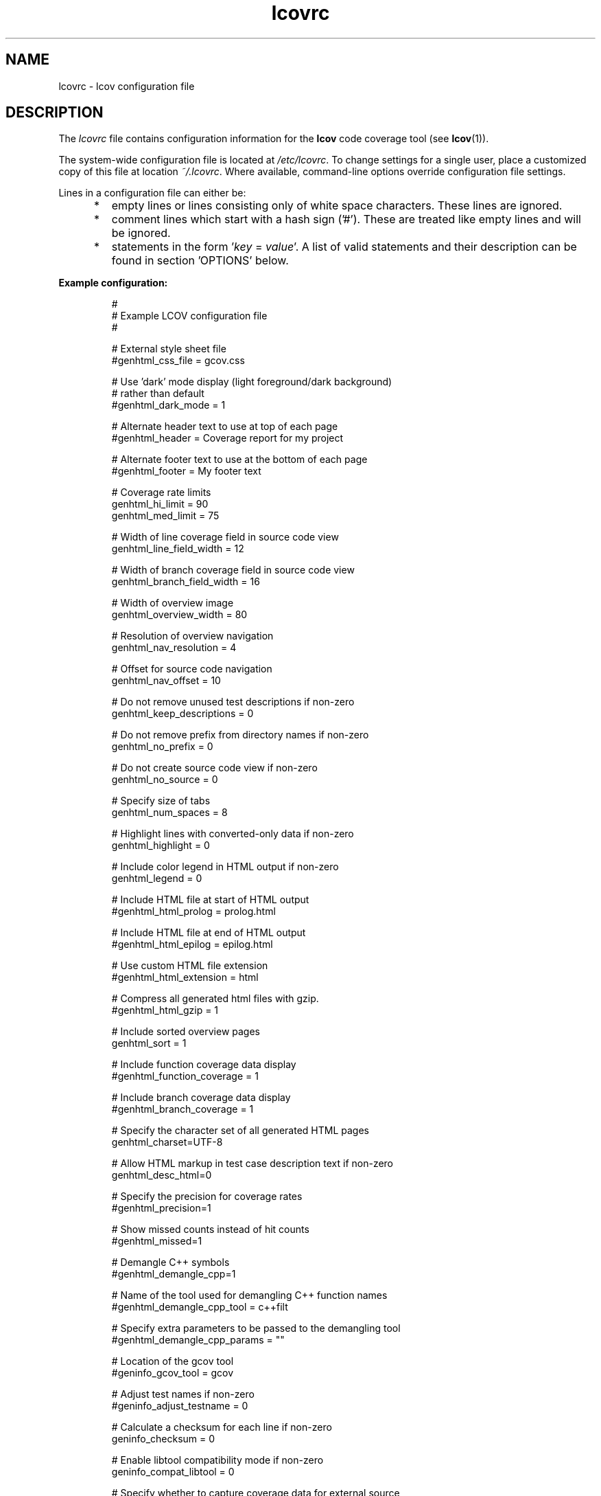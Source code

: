 .TH lcovrc 5 "LCOV 1.15" 2020\-08\-07 "User Manuals"

.SH NAME
lcovrc \- lcov configuration file

.SH DESCRIPTION
The
.I lcovrc
file contains configuration information for the
.B lcov
code coverage tool (see
.BR lcov (1)).
.br

The system\-wide configuration file is located at
.IR /etc/lcovrc .
To change settings for a single user, place a customized copy of this file at
location
.IR ~/.lcovrc .
Where available, command\-line options override configuration file settings.

Lines in a configuration file can either be:
.IP "     *"
empty lines or lines consisting only of white space characters. These lines are
ignored.
.IP "     *"
comment lines which start with a hash sign ('#'). These are treated like empty
lines and will be ignored.
.IP "     *"
statements in the form
.RI ' key " = " value '.
A list of valid statements and their description can be found in
section 'OPTIONS' below.
.PP

.B Example configuration:
.IP
#
.br
# Example LCOV configuration file
.br
#
.br

# External style sheet file
.br
#genhtml_css_file = gcov.css
.br

# Use 'dark' mode display (light foreground/dark background)
.br
# rather than default
.br
#genhtml_dark_mode = 1
.br

# Alternate header text to use at top of each page
.br
#genhtml_header = Coverage report for my project
.br

# Alternate footer text to use at the bottom of each page
.br
#genhtml_footer = My footer text
.br

# Coverage rate limits
.br
genhtml_hi_limit = 90
.br
genhtml_med_limit = 75
.br

# Width of line coverage field in source code view
.br
genhtml_line_field_width = 12
.br

# Width of branch coverage field in source code view
.br
genhtml_branch_field_width = 16
.br

# Width of overview image
.br
genhtml_overview_width = 80
.br

# Resolution of overview navigation
.br
genhtml_nav_resolution = 4
.br

# Offset for source code navigation
.br
genhtml_nav_offset = 10
.br

# Do not remove unused test descriptions if non\-zero
.br
genhtml_keep_descriptions = 0
.br

# Do not remove prefix from directory names if non\-zero
.br
genhtml_no_prefix = 0
.br

# Do not create source code view if non\-zero
.br
genhtml_no_source = 0
.br

# Specify size of tabs
.br
genhtml_num_spaces = 8
.br

# Highlight lines with converted\-only data if non\-zero
.br
genhtml_highlight = 0
.br

# Include color legend in HTML output if non\-zero
.br
genhtml_legend = 0
.br

# Include HTML file at start of HTML output
.br
#genhtml_html_prolog = prolog.html
.br

# Include HTML file at end of HTML output
.br
#genhtml_html_epilog = epilog.html
.br

# Use custom HTML file extension
.br
#genhtml_html_extension = html
.br

# Compress all generated html files with gzip.
.br
#genhtml_html_gzip = 1
.br

# Include sorted overview pages
.br
genhtml_sort = 1
.br

# Include function coverage data display
.br
#genhtml_function_coverage = 1
.br

# Include branch coverage data display
.br
#genhtml_branch_coverage = 1
.br

# Specify the character set of all generated HTML pages
.br
genhtml_charset=UTF\-8
.br

# Allow HTML markup in test case description text if non\-zero
.br
genhtml_desc_html=0
.br

# Specify the precision for coverage rates
.br
#genhtml_precision=1
.br

# Show missed counts instead of hit counts
.br
#genhtml_missed=1
.br

# Demangle C++ symbols
.br
#genhtml_demangle_cpp=1
.br

# Name of the tool used for demangling C++ function names
.br
#genhtml_demangle_cpp_tool = c++filt
.br

# Specify extra parameters to be passed to the demangling tool
.br
#genhtml_demangle_cpp_params = ""
.br

# Location of the gcov tool
.br
#geninfo_gcov_tool = gcov
.br

# Adjust test names if non\-zero
.br
#geninfo_adjust_testname = 0
.br

# Calculate a checksum for each line if non\-zero
.br
geninfo_checksum = 0
.br

# Enable libtool compatibility mode if non\-zero
.br
geninfo_compat_libtool = 0
.br

# Specify whether to capture coverage data for external source
.br
# files
.br
#geninfo_external = 1
.br

# Use gcov's --all-blocks option if non-zero
.br
#geninfo_gcov_all_blocks = 1
.br

# Specify compatiblity modes (same as \-\-compat option
.br
# of geninfo)
.br
#geninfo_compat = libtool=on, hammer=auto, split_crc=auto
.br

# Adjust path to source files by removing or changing path
.br
# components that match the specified pattern (Perl regular
.br
# expression format)
.br
#geninfo_adjust_src_path = /tmp/build => /usr/src

# Specify if geninfo should try to automatically determine
.br
# the base-directory when collecting coverage data.
.br
geninfo_auto_base = 1
.br

# Use gcov intermediate format? Valid values are 0, 1, auto
.br
geninfo_intermediate = auto
.br

# Directory containing gcov kernel files
.br
lcov_gcov_dir = /proc/gcov
.br

# Location for temporary directories
.br
lcov_tmp_dir = /tmp
.br

# Show full paths during list operation if non\-zero
.br
lcov_list_full_path = 0
.br

# Specify the maximum width for list output. This value is
.br
# ignored when lcov_list_full_path is non\-zero.
.br
lcov_list_width = 80
.br

# Specify the maximum percentage of file names which may be
.br
# truncated when choosing a directory prefix in list output.
.br
# This value is ignored when lcov_list_full_path is non\-zero.
.br
lcov_list_truncate_max = 20

# Specify if function coverage data should be collected and
.br
# processed.
.br
lcov_function_coverage = 1
.br

# Specify if branch coverage data should be collected and
.br
# processed.
.br
lcov_branch_coverage = 0
.br

# Ask LCOV to return non-zero exit code if line coverage is
.br
# below specified threshold percentage.
.br
lcov_fail_under_lines = 97.5
.br

# Specify JSON module to use, or choose best available if
.br
# set to auto
.br
lcov_json_module = auto
.br

.PP

.SH OPTIONS

.BR genhtml_css_file " ="
.I filename
.IP
Specify an external style sheet file. Use this option to modify the appearance of the HTML output as generated by
.BR genhtml .
During output generation, a copy of this file will be placed in the output
directory.
.br

This option corresponds to the \-\-css\-file command line option of
.BR genhtml .
.br

By default, a standard CSS file is generated.
.PP

.BR genhtml_header " ="
.I string
.IP
Specify header text to use at top of each HTML page.
.br

This option corresponds to the \-\-header\-title command line option of
.BR genhtml .
.br

Default is "LCOV - coverage report".
.PP

.BR genhtml_footer " ="
.I string
.IP
Specify footer text to use at bottom of each HTML page.
.br

This option corresponds to the \-\-footer command line option of
.BR genhtml .
.br

Default is LCOV tool version string.
.PP

.BR genhtml_dark_mode " ="
.IR  0 | 1
.IP
If non-zero, display using light text on dark background rather than dark text on light background.
.br

This option corresponds to the \-\-dark\-mode command line option of
.BR genhtml .
.br

By default, a 'light' palette is used.
.PP

.BR genhtml_hi_limit "  ="
.I hi_limit
.br
.BR genhtml_med_limit " ="
.I med_limit
.br
.IP
Specify coverage rate limits for classifying file entries. Use this option to
modify the coverage rates (in percent) for line, function and branch coverage at
which a result is classified as high, medium or low coverage. This
classification affects the color of the corresponding entries on the overview
pages of the HTML output:
.br

High:   hi_limit  <= rate <= 100        default color: green
.br
Medium: med_limit <= rate < hi_limit    default color: orange
.br
Low:    0         <= rate < med_limit   default color: red
.br

Defaults are 90 and 75 percent.
.PP

.BR genhtml_line_field_width " ="
.I number_of_characters
.IP
Specify the width (in characters) of the source code view column containing
line coverage information.
.br

Default is 12.
.PP

.BR genhtml_branch_field_width " ="
.I number_of_characters
.IP
Specify the width (in characters) of the source code view column containing
branch coverage information.
.br

Default is 16.
.PP

.BR genhtml_overview_width " ="
.I pixel_size
.IP
Specify the width (in pixel) of the overview image created when generating HTML
output using the \-\-frames option of
.BR genhtml .
.br

Default is 80.
.PP

.BR genhtml_nav_resolution " ="
.I lines
.IP
Specify the resolution of overview navigation when generating HTML output using
the \-\-frames option of
.BR genhtml .
This number specifies the maximum difference in lines between the position a
user selected from the overview and the position the source code window is
scrolled to.
.br

Default is 4.
.PP


.BR genhtml_nav_offset " ="
.I lines
.IP
Specify the overview navigation line offset as applied when generating HTML
output using the \-\-frames option of
.BR genhtml.
.br

Clicking a line in the overview image should show the source code view at
a position a bit further up, so that the requested line is not the first
line in the window.  This number specifies that offset.
.br

Default is 10.
.PP


.BR genhtml_keep_descriptions " ="
.IR 0 | 1
.IP
If non\-zero, keep unused test descriptions when generating HTML output using
.BR genhtml .
.br

This option corresponds to the \-\-keep\-descriptions option of
.BR genhtml .
.br

Default is 0.
.PP

.BR genhtml_no_prefix " ="
.IR 0 | 1
.IP
If non\-zero, do not try to find and remove a common prefix from directory names.
.br

This option corresponds to the \-\-no\-prefix option of
.BR genhtml .
.br

Default is 0.
.PP

.BR genhtml_no_source " ="
.IR 0 | 1
.IP
If non\-zero, do not create a source code view when generating HTML output using
.BR genhtml .
.br

This option corresponds to the \-\-no\-source option of
.BR genhtml .
.br

Default is 0.
.PP

.BR genhtml_num_spaces " ="
.I num
.IP
Specify the number of spaces to use as replacement for tab characters in the
HTML source code view as generated by
.BR genhtml .
.br

This option corresponds to the \-\-num\-spaces option of
.BR genthml .
.br

Default is 8.

.PP

.BR genhtml_highlight " ="
.IR 0 | 1
.IP
If non\-zero, highlight lines with converted\-only data in
HTML output as generated by
.BR genhtml .
.br

This option corresponds to the \-\-highlight option of
.BR genhtml .
.br

Default is 0.
.PP

.BR genhtml_legend " ="
.IR 0 | 1
.IP
If non\-zero, include a legend explaining the meaning of color coding in the HTML
output as generated by
.BR genhtml .
.br

This option corresponds to the \-\-legend option of
.BR genhtml .
.br

Default is 0.
.PP

.BR genhtml_html_prolog " ="
.I filename
.IP
If set, include the contents of the specified file at the beginning of HTML
output.

This option corresponds to the \-\-html\-prolog option of
.BR genhtml .
.br

Default is to use no extra prolog.
.PP

.BR genhtml_html_epilog " ="
.I filename
.IP
If set, include the contents of the specified file at the end of HTML output.

This option corresponds to the \-\-html\-epilog option of
.BR genhtml .
.br

Default is to use no extra epilog.
.PP

.BR genhtml_html_extension " ="
.I extension
.IP
If set, use the specified string as filename extension for generated HTML files.

This option corresponds to the \-\-html\-extension option of
.BR genhtml .
.br

Default extension is "html".
.PP

.BR genhtml_html_gzip " ="
.IR 0 | 1
.IP
If set, compress all html files using gzip.

This option corresponds to the \-\-html\-gzip option of
.BR genhtml .
.br

Default extension is 0.
.PP

.BR genhtml_sort " ="
.IR 0 | 1
.IP
If non\-zero, create overview pages sorted by coverage rates when generating
HTML output using
.BR genhtml .
.br

This option can be set to 0 by using the \-\-no\-sort option of
.BR genhtml .
.br

Default is 1.
.PP

.BR genhtml_function_coverage " ="
.IR 0 | 1
.IP
If non\-zero, include function coverage data when generating HTML output using
.BR genhtml .
.br

This option can be set to 0 by using the \-\-no\-function\-coverage option of
.BR genhtml .
.br

Default is 1.
.PP

.BR genhtml_branch_coverage " ="
.IR 0 | 1
.IP
If non\-zero, include branch coverage data when generating HTML output using
.BR genhtml .
.br

This option can be set to 0 by using the \-\-no\-branch\-coverage option of
.BR genhtml .
.br

Default is 1.
.PP

.BR genhtml_charset " ="
.I charset
.IP
Specify the character set of all generated HTML pages.
.br

Use this option if the source code contains characters which are not
part of the default character set. Note that this option is ignored
when a custom HTML prolog is specified (see also
.BR genhtml_html_prolog ).
.br

Default is UTF-8.
.PP

.BR genhtml_demangle_cpp " ="
.IR 0 | 1
.IP
If non-zero, demangle C++ function names in function overviews.

Set this option to one if you want to convert C++ internal function
names to human readable format for display on the HTML function overview
page.  This option requires that the c++filt tool is installed (see
.BR c++filt(1)
).
.br

This option corresponds to the \-\-demangle\-cpp command line option of
.BR genhtml .
.br

Default is 0.
.PP

.BR genhtml_demangle_cpp_tool " ="
.I path_to_c++filt
.IP
Specify the location of the demangle tool (see
.BR c++filt (1))
used to convert C++ internal function names to human readable format
for display on the HTML function overview page.
.br

Default is 'c++filt'.
.PP

.BR genhtml_demangle_cpp_params " ="
.I parameters
.IP
Specify extra parameters to be passed to the demangling tool

Use this option if your environment requires additional parameters such
as --no-strip-underscore for correctly demangling C++ internal function
names. See also
.BR c++filt (1)).
.br

Default is "".
.PP

.BR genhtml_desc_html " ="
.IR 0 | 1
.IP
If non-zero, test case descriptions may contain HTML markup.

Set this option to one if you want to embed HTML markup (for example to
include links) in test case descriptions. When set to zero, HTML markup
characters will be escaped to show up as plain text on the test case
description page.
.br

Default is 0.
.PP

.BR genhtml_precision " ="
.IR  1 | 2 | 3 | 4
.IP
Specify how many digits after the decimal-point should be used for
displaying coverage rates.
.br

Default is 1.
.PP
.BR genhtml_missed " ="
.IR  0 | 1
.IP
If non-zero, the count of missed lines, functions, or branches is shown
as negative numbers in overview pages.
.br

Default is 0.
.PP

.
.BR geninfo_gcov_tool " ="
.I path_to_gcov
.IP
Specify the location of the gcov tool (see
.BR gcov (1))
which is used to generate coverage information from data files. 
.br

Default is 'gcov'.
.PP

.BR geninfo_adjust_testname " ="
.IR 0 | 1
.IP
If non\-zero,  adjust test names to include operating system information
when capturing coverage data.
.br

Default is 0.
.PP

.BR geninfo_checksum " ="
.IR 0 | 1
.IP
If non\-zero, generate source code checksums when capturing coverage data.
Checksums are useful to prevent merging coverage data from incompatible
source code versions but checksum generation increases the size of coverage
files and the time used to generate those files.
.br

This option corresponds to the \-\-checksum and \-\-no\-checksum command line
option of
.BR geninfo .
.br

Default is 0.
.PP

.BR geninfo_compat_libtool " ="
.IR 0 | 1
.IP
If non\-zero, enable libtool compatibility mode. When libtool compatibility
mode is enabled, lcov will assume that the source code relating to a .da file
located in a directory named ".libs" can be found in its parent directory.
.br

This option corresponds to the \-\-compat\-libtool and \-\-no\-compat\-libtool
command line option of
.BR geninfo .
.br

Default is 1.
.PP

.BR geninfo_external " ="
.IR 0 | 1
.IP
If non\-zero, capture coverage data for external source files.

External source files are files which are not located in one of the directories
(including sub-directories)
specified by the \-\-directory or \-\-base\-directory options of
.BR lcov / geninfo .

Default is 1.
.PP

.BR geninfo_gcov_all_blocks " ="
.IR 0 | 1
.IP
If non\-zero, call the gcov tool with option --all-blocks.

Using --all-blocks will produce more detailed branch coverage information for
each line. Set this option to zero if you do not need detailed branch coverage
information to speed up the process of capturing code coverage or to work
around a bug in some versions of gcov which will cause it to endlessly loop
when analysing some files.

Default is 1.
.PP

.BR geninfo_compat " ="
.IR mode = value [, mode = value ,...]
.IP
Specify that geninfo should enable one or more compatibility modes
when capturing coverage data.

This option corresponds to the \-\-compat command line option of
.BR geninfo .

Default is 'libtool=on, hammer=auto, split_crc=auto'.
.PP

.BR geninfo_adjust_src_path " ="
.IR pattern " => " replacement
.br
.BR geninfo_adjust_src_path " ="
.I pattern
.IP
Adjust source paths when capturing coverage data.

Use this option in situations where geninfo cannot find the correct
path to source code files of a project. By providing a
.I pattern
in Perl regular expression format (see
.BR perlre (1))
and an optional replacement string, you can instruct geninfo to
remove or change parts of the incorrect source path.

.B Example:
.br

1. When geninfo reports that it cannot find source file
.br

    /path/to/src/.libs/file.c
.br

while the file is actually located in
.br

    /path/to/src/file.c
.br

use the following parameter:
.br

    geninfo_adjust_src_path = /.libs

This will remove all "/.libs" strings from the path.

2. When geninfo reports that it cannot find source file
.br

    /tmp/build/file.c
.br

while the file is actually located in
.br

    /usr/src/file.c
.br

use the following parameter:
.br

    geninfo_adjust_src_path = /tmp/build => /usr/src
.br

This will change all "/tmp/build" strings in the path to "/usr/src".
.PP

.BR geninfo_auto_base " ="
.IR 0 | 1
.IP
If non\-zero, apply a heuristic to determine the base directory when
collecting coverage data.
.br

Use this option when using geninfo on projects built with libtool or
similar build environments that work with multiple base directories,
i.e. environments, where the current working directory when invoking the
compiler ist not the same directory in which the source code file is
located, and in addition, is different between files of the same project.
.br

Default is 1.
.PP

.BR geninfo_intermediate " ="
.IR 0 | 1 | auto
.IP
Specify whether to use gcov intermediate format
.br

Use this option to control whether geninfo should use the gcov intermediate
format while collecting coverage data. The use of the gcov intermediate format
should increase processing speed. It also provides branch coverage data when
using the \-\-initial command line option.
.br

Valid values are 0 for off, 1 for on, and "auto" to let geninfo automatically
use immediate format when supported by gcov.
.br

Default is "auto".
.PP

.BR geninfo_no_exception_branch " ="
.IR 0 | 1
.IP
Specify whether to exclude exception branches from branch coverage.
.br

Default is 0.
.PP

.BR lcov_gcov_dir " ="
.I path_to_kernel_coverage_data
.IP
Specify the path to the directory where kernel coverage data can be found
or leave undefined for auto-detection.
.br

Default is auto-detection.
.PP

.BR lcov_tmp_dir " ="
.I temp
.IP
Specify the location of a directory used for temporary files.
.br

Default is '/tmp'.
.PP

.BR lcov_list_full_path " ="
.IR 0 | 1
.IP
If non-zero, print the full path to source code files during a list operation.
.br

This option corresponds to the \-\-list\-full\-path option of
.BR lcov .
.br

Default is 0.
.PP

.BR lcov_list_max_width " ="
.IR width
.IP
Specify the maximum width for list output. This value is ignored when
lcov_list_full_path is non\-zero.
.br

Default is 80.
.PP

.BR lcov_list_truncate_max
.B " ="
.IR percentage
.IP
Specify the maximum percentage of file names which may be truncated when
choosing a directory prefix in list output. This value is ignored when
lcov_list_full_path is non\-zero.
.br

Default is 20.
.PP

.BR lcov_function_coverage " ="
.IR 0 | 1
.IP
Specify whether lcov should handle function coverage data.
.br

Setting this option to 0 can reduce memory and CPU time consumption
when lcov is collecting and processing coverage data, as well as
reduce the size of the resulting data files. Note that setting
.B genhtml_function_coverage
will override this option for HTML generation.
.br

Default is 1.
.PP

.BR lcov_branch_coverage " ="
.IR 0 | 1
.IP
Specify whether lcov should handle branch coverage data.
.br

Setting this option to 0 can reduce memory and CPU time consumption
when lcov is collecting and processing coverage data, as well as
reduce the size of the resulting data files. Note that setting
.B genhtml_branch_coverage
will override this option for HTML generation.
.br

Default is 0.
.PP

.BR lcov_excl_line " ="
.I expression
.IP
Specify the regular expression of lines to exclude.
.br

Default is 'LCOV_EXCL_LINE'.
.PP

.BR lcov_excl_br_line " ="
.I expression
.IP
Specify the regular expression of lines to exclude from branch coverage.
.br

Default is 'LCOV_EXCL_BR_LINE'.
.PP

.BR lcov_excl_exception_br_line " ="
.I expression
.IP
Specify the regular expression of lines to exclude from exception branch coverage.
.br

Default is 'LCOV_EXCL_EXCEPTION_BR_LINE'.
.PP

.BR lcov_fail_under_lines " ="
.I percentage
.IP
Specify line coverage threshold to lcov.  If the line coverage is below this threshold, lcov will generate all the normal result files and messages, but will return a non-zero exit code.
.br

This option is equivalent to the \-\-fail\-under\-lines lcov command line option.

.br
The default is 0 (no threshold).
.PP

.BR lcov_json_module " ="
.IR module | auto
.IP
Specify the JSON module to use, or choose best available from a set of
alternatives if set to 'auto'. Note that some JSON modules are slower than
others (notably JSON::PP can be very slow compared to JSON::XS).
.br

Default is 'auto'.
.PP


.SH FILES

.TP
.I /etc/lcovrc
The system\-wide
.B lcov
configuration file.

.TP
.I ~/.lcovrc
The individual per\-user configuration file.
.PP

.SH SEE ALSO
.BR lcov (1),
.BR genhtml (1),
.BR geninfo (1),
.BR gcov (1)
